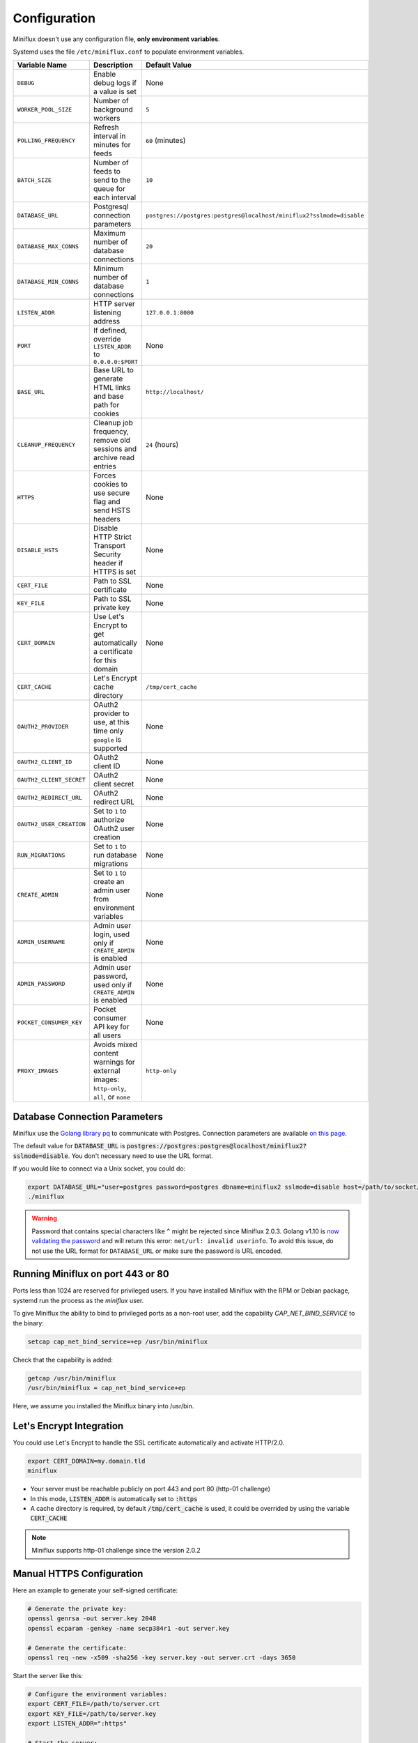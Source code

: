 Configuration
=============

Miniflux doesn't use any configuration file, **only environment variables**.

Systemd uses the file ``/etc/miniflux.conf`` to populate environment variables.

+---------------------------+----------------------------------------------------------------------+---------------------------------------------------------------------------------+
| Variable Name             | Description                                                          | Default Value                                                                   |
+===========================+======================================================================+=================================================================================+
| ``DEBUG``                 | Enable debug logs if a value is set                                  | None                                                                            |
+---------------------------+----------------------------------------------------------------------+---------------------------------------------------------------------------------+
| ``WORKER_POOL_SIZE``      | Number of background workers                                         | ``5``                                                                           |
+---------------------------+----------------------------------------------------------------------+---------------------------------------------------------------------------------+
| ``POLLING_FREQUENCY``     | Refresh interval in minutes for feeds                                | ``60`` (minutes)                                                                |
+---------------------------+----------------------------------------------------------------------+---------------------------------------------------------------------------------+
| ``BATCH_SIZE``            | Number of feeds to send to the queue for each interval               | ``10``                                                                          |
+---------------------------+----------------------------------------------------------------------+---------------------------------------------------------------------------------+
| ``DATABASE_URL``          | Postgresql connection parameters                                     | ``postgres://postgres:postgres@localhost/miniflux2?sslmode=disable``            |
+---------------------------+----------------------------------------------------------------------+---------------------------------------------------------------------------------+
| ``DATABASE_MAX_CONNS``    | Maximum number of database connections                               | ``20``                                                                          |
+---------------------------+----------------------------------------------------------------------+---------------------------------------------------------------------------------+
| ``DATABASE_MIN_CONNS``    | Minimum number of database connections                               | ``1``                                                                           |
+---------------------------+----------------------------------------------------------------------+---------------------------------------------------------------------------------+
| ``LISTEN_ADDR``           | HTTP server listening address                                        | ``127.0.0.1:8080``                                                              |
+---------------------------+----------------------------------------------------------------------+---------------------------------------------------------------------------------+
| ``PORT``                  | If defined, override ``LISTEN_ADDR`` to ``0.0.0.0:$PORT``            | None                                                                            |
+---------------------------+----------------------------------------------------------------------+---------------------------------------------------------------------------------+
| ``BASE_URL``              | Base URL to generate HTML links and base path for cookies            | ``http://localhost/``                                                           |
+---------------------------+----------------------------------------------------------------------+---------------------------------------------------------------------------------+
| ``CLEANUP_FREQUENCY``     | Cleanup job frequency, remove old sessions and archive read entries  | ``24`` (hours)                                                                  |
+---------------------------+----------------------------------------------------------------------+---------------------------------------------------------------------------------+
| ``HTTPS``                 | Forces cookies to use secure flag and send HSTS headers              | None                                                                            |
+---------------------------+----------------------------------------------------------------------+---------------------------------------------------------------------------------+
| ``DISABLE_HSTS``          | Disable HTTP Strict Transport Security header if HTTPS is set        | None                                                                            |
+---------------------------+----------------------------------------------------------------------+---------------------------------------------------------------------------------+
| ``CERT_FILE``             | Path to SSL certificate                                              | None                                                                            |
+---------------------------+----------------------------------------------------------------------+---------------------------------------------------------------------------------+
| ``KEY_FILE``              | Path to SSL private key                                              | None                                                                            |
+---------------------------+----------------------------------------------------------------------+---------------------------------------------------------------------------------+
| ``CERT_DOMAIN``           | Use Let's Encrypt to get automatically a certificate for this domain | None                                                                            |
+---------------------------+----------------------------------------------------------------------+---------------------------------------------------------------------------------+
| ``CERT_CACHE``            | Let's Encrypt cache directory                                        | ``/tmp/cert_cache``                                                             |
+---------------------------+----------------------------------------------------------------------+---------------------------------------------------------------------------------+
| ``OAUTH2_PROVIDER``       | OAuth2 provider to use, at this time only ``google`` is supported    | None                                                                            |
+---------------------------+----------------------------------------------------------------------+---------------------------------------------------------------------------------+
| ``OAUTH2_CLIENT_ID``      | OAuth2 client ID                                                     | None                                                                            |
+---------------------------+----------------------------------------------------------------------+---------------------------------------------------------------------------------+
| ``OAUTH2_CLIENT_SECRET``  | OAuth2 client secret                                                 | None                                                                            |
+---------------------------+----------------------------------------------------------------------+---------------------------------------------------------------------------------+
| ``OAUTH2_REDIRECT_URL``   | OAuth2 redirect URL                                                  | None                                                                            |
+---------------------------+----------------------------------------------------------------------+---------------------------------------------------------------------------------+
| ``OAUTH2_USER_CREATION``  | Set to ``1`` to authorize OAuth2 user creation                       | None                                                                            |
+---------------------------+----------------------------------------------------------------------+---------------------------------------------------------------------------------+
| ``RUN_MIGRATIONS``        | Set to ``1`` to run database migrations                              | None                                                                            |
+---------------------------+----------------------------------------------------------------------+---------------------------------------------------------------------------------+
| ``CREATE_ADMIN``          | Set to ``1`` to create an admin user from environment variables      | None                                                                            |
+---------------------------+----------------------------------------------------------------------+---------------------------------------------------------------------------------+
| ``ADMIN_USERNAME``        | Admin user login, used only if ``CREATE_ADMIN`` is enabled           | None                                                                            |
+---------------------------+----------------------------------------------------------------------+---------------------------------------------------------------------------------+
| ``ADMIN_PASSWORD``        | Admin user password, used only if ``CREATE_ADMIN`` is enabled        | None                                                                            |
+---------------------------+----------------------------------------------------------------------+---------------------------------------------------------------------------------+
| ``POCKET_CONSUMER_KEY``   | Pocket consumer API key for all users                                | None                                                                            |
+---------------------------+----------------------------------------------------------------------+---------------------------------------------------------------------------------+
| ``PROXY_IMAGES``          | Avoids mixed content warnings for external images:                   | ``http-only``                                                                   |
|                           | ``http-only``, ``all``, or ``none``                                  |                                                                                 |
+---------------------------+----------------------------------------------------------------------+---------------------------------------------------------------------------------+

Database Connection Parameters
------------------------------

Miniflux use the `Golang library pq <https://github.com/lib/pq>`_ to communicate with Postgres.
Connection parameters are available `on this page <https://godoc.org/github.com/lib/pq#hdr-Connection_String_Parameters>`_.

The default value for :code:`DATABASE_URL` is :code:`postgres://postgres:postgres@localhost/miniflux2?sslmode=disable`.
You don't necessary need to use the URL format.

If you would like to connect via a Unix socket, you could do:

.. code:: bash

    export DATABASE_URL="user=postgres password=postgres dbname=miniflux2 sslmode=disable host=/path/to/socket/folder"
    ./miniflux

.. warning:: Password that contains special characters like ``^`` might be rejected since Miniflux 2.0.3.
             Golang v1.10 is `now validating the password <https://go-review.googlesource.com/c/go/+/87038>`_ and will return this error: ``net/url: invalid userinfo``.
             To avoid this issue, do not use the URL format for ``DATABASE_URL`` or make sure the password is URL encoded.

Running Miniflux on port 443 or 80
----------------------------------

Ports less than 1024 are reserved for privileged users.
If you have installed Miniflux with the RPM or Debian package, systemd run the process as the `miniflux` user.

To give Miniflux the ability to bind to privileged ports as a non-root user, add the capability `CAP_NET_BIND_SERVICE` to the binary:

.. code:: bash

    setcap cap_net_bind_service=+ep /usr/bin/miniflux

Check that the capability is added:

.. code:: bash

    getcap /usr/bin/miniflux
    /usr/bin/miniflux = cap_net_bind_service+ep

Here, we assume you installed the Miniflux binary into /usr/bin.

Let's Encrypt Integration
-------------------------

You could use Let's Encrypt to handle the SSL certificate automatically and activate HTTP/2.0.

.. code:: bash

    export CERT_DOMAIN=my.domain.tld
    miniflux

- Your server must be reachable publicly on port 443 and port 80 (http-01 challenge)
- In this mode, :code:`LISTEN_ADDR` is automatically set to :code:`:https`
- A cache directory is required, by default :code:`/tmp/cert_cache` is used, it could be overrided by using the variable :code:`CERT_CACHE`

.. note:: Miniflux supports http-01 challenge since the version 2.0.2

Manual HTTPS Configuration
--------------------------

Here an example to generate your self-signed certificate:

.. code:: bash

    # Generate the private key:
    openssl genrsa -out server.key 2048
    openssl ecparam -genkey -name secp384r1 -out server.key

    # Generate the certificate:
    openssl req -new -x509 -sha256 -key server.key -out server.crt -days 3650

Start the server like this:

.. code:: bash

    # Configure the environment variables:
    export CERT_FILE=/path/to/server.crt
    export KEY_FILE=/path/to/server.key
    export LISTEN_ADDR=":https"

    # Start the server:
    miniflux

Then you can access to your server by using an encrypted connection with the HTTP/2.0 protocol.

OAuth2 Authentication
---------------------

OAuth2 allows you to sign in with an external provider.
At this time, only Google is supported.

Google
~~~~~~

1. Create a new project in Google Console
2. Create a new OAuth2 client
3. Set an authorized redirect URL: :code:`https://my.domain.tld/oauth2/google/callback`
4. Define the OAuth2 environment variables and start the process

.. code:: bash

    export OAUTH2_PROVIDER=google
    export OAUTH2_CLIENT_ID=replace_me
    export OAUTH2_CLIENT_SECRET=replace_me
    export OAUTH2_REDIRECT_URL=https://my.domain.tld/oauth2/google/callback

    miniflux

Now from the settings page, you can link your existing user to your Google account.

If you would like to authorize anyone to create user account, you must set :code:`OAUTH2_USER_CREATION=1`.
Since Google do not have the concept of username, the email address is used as username.

Reverse-Proxy Configuration with Subfolder
------------------------------------------

Since the version 2.0.2, you can host your Miniflux instance under a subfolder.

You must define the environment variable :code:`BASE_URL` for Miniflux, for example:

.. code:: bash

    export BASE_URL=http://example.org/rss/

You can use the reverse-proxy software of your choice, here an example with Nginx:

.. code:: bash

    location /rss/ {
        proxy_pass http://127.0.0.1:8080/rss/;
        proxy_set_header Host $host;
        proxy_redirect off;
        proxy_set_header X-Real-IP $remote_addr;
        proxy_set_header X-Forwarded-For $proxy_add_x_forwarded_for;
        proxy_set_header X-Forwarded-Proto $scheme;
    }

This example assumes that you are running the Miniflux daemon on `127.0.0.1:8080`.

Now you can access your Miniflux instance at `http://example.org/rss/`.
In this configuration, cookies are using the path `/rss`.
